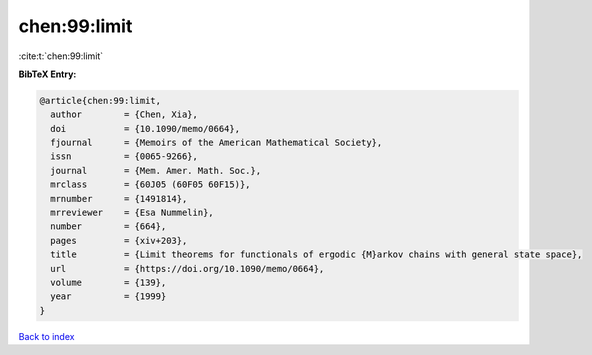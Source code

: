 chen:99:limit
=============

:cite:t:`chen:99:limit`

**BibTeX Entry:**

.. code-block:: bibtex

   @article{chen:99:limit,
     author        = {Chen, Xia},
     doi           = {10.1090/memo/0664},
     fjournal      = {Memoirs of the American Mathematical Society},
     issn          = {0065-9266},
     journal       = {Mem. Amer. Math. Soc.},
     mrclass       = {60J05 (60F05 60F15)},
     mrnumber      = {1491814},
     mrreviewer    = {Esa Nummelin},
     number        = {664},
     pages         = {xiv+203},
     title         = {Limit theorems for functionals of ergodic {M}arkov chains with general state space},
     url           = {https://doi.org/10.1090/memo/0664},
     volume        = {139},
     year          = {1999}
   }

`Back to index <../By-Cite-Keys.html>`_
